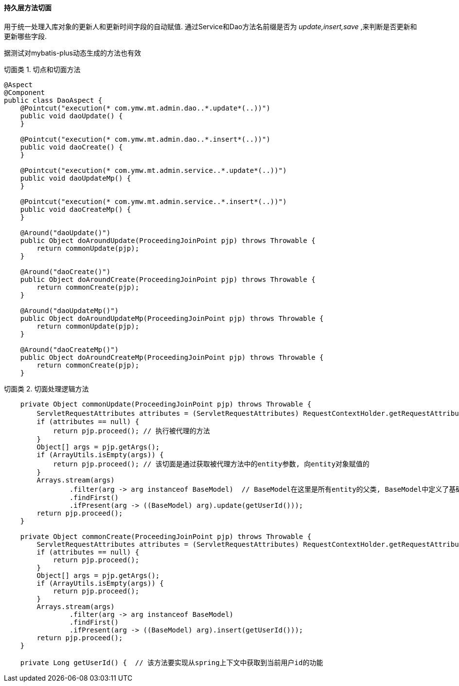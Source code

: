 
==== 持久层方法切面


用于统一处理入库对象的更新人和更新时间字段的自动赋值.
通过Service和Dao方法名前缀是否为 _update,insert,save_ ,来判断是否更新和更新哪些字段.

据测试对mybatis-plus动态生成的方法也有效


.切面类 1. 切点和切面方法
[source,java]
----
@Aspect
@Component
public class DaoAspect {
    @Pointcut("execution(* com.ymw.mt.admin.dao..*.update*(..))")
    public void daoUpdate() {
    }

    @Pointcut("execution(* com.ymw.mt.admin.dao..*.insert*(..))")
    public void daoCreate() {
    }

    @Pointcut("execution(* com.ymw.mt.admin.service..*.update*(..))")
    public void daoUpdateMp() {
    }

    @Pointcut("execution(* com.ymw.mt.admin.service..*.insert*(..))")
    public void daoCreateMp() {
    }

    @Around("daoUpdate()")
    public Object doAroundUpdate(ProceedingJoinPoint pjp) throws Throwable {
        return commonUpdate(pjp);
    }

    @Around("daoCreate()")
    public Object doAroundCreate(ProceedingJoinPoint pjp) throws Throwable {
        return commonCreate(pjp);
    }

    @Around("daoUpdateMp()")
    public Object doAroundUpdateMp(ProceedingJoinPoint pjp) throws Throwable {
        return commonUpdate(pjp);
    }

    @Around("daoCreateMp()")
    public Object doAroundCreateMp(ProceedingJoinPoint pjp) throws Throwable {
        return commonCreate(pjp);
    }
----


.切面类 2. 切面处理逻辑方法
[source,java]
----
    private Object commonUpdate(ProceedingJoinPoint pjp) throws Throwable {
        ServletRequestAttributes attributes = (ServletRequestAttributes) RequestContextHolder.getRequestAttributes();  // spring中用于获取当前线程的HttpRequest, 从而判断是否为用户操作
        if (attributes == null) {
            return pjp.proceed(); // 执行被代理的方法
        }
        Object[] args = pjp.getArgs();
        if (ArrayUtils.isEmpty(args)) {
            return pjp.proceed(); // 该切面是通过获取被代理方法中的entity参数, 向entity对象赋值的
        }
        Arrays.stream(args)
                .filter(arg -> arg instanceof BaseModel)  // BaseModel在这里是所有entity的父类, BaseModel中定义了基础的entity属性和注解, 可以通过类型来识别参数是否为entity对象
                .findFirst()
                .ifPresent(arg -> ((BaseModel) arg).update(getUserId()));
        return pjp.proceed();
    }

    private Object commonCreate(ProceedingJoinPoint pjp) throws Throwable {
        ServletRequestAttributes attributes = (ServletRequestAttributes) RequestContextHolder.getRequestAttributes();
        if (attributes == null) {
            return pjp.proceed();
        }
        Object[] args = pjp.getArgs();
        if (ArrayUtils.isEmpty(args)) {
            return pjp.proceed();
        }
        Arrays.stream(args)
                .filter(arg -> arg instanceof BaseModel)
                .findFirst()
                .ifPresent(arg -> ((BaseModel) arg).insert(getUserId()));
        return pjp.proceed();
    }

    private Long getUserId() {  // 该方法要实现从spring上下文中获取到当前用户id的功能


----



